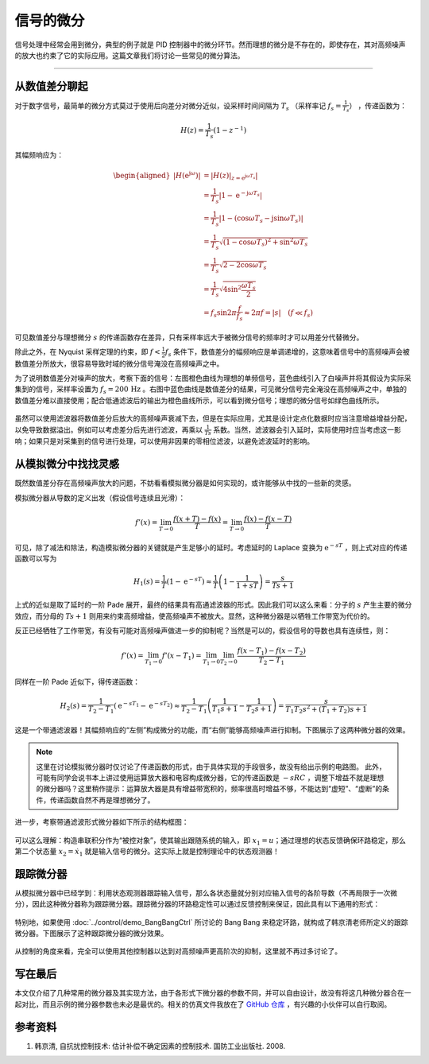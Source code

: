 信号的微分
======================================

信号处理中经常会用到微分，典型的例子就是 PID 控制器中的微分环节。然而理想的微分是不存在的，即使存在，其对高频噪声的放大也约束了它的实际应用。这篇文章我们将讨论一些常见的微分算法。


---------


从数值差分聊起
--------------------------------------

对于数字信号，最简单的微分方式莫过于使用后向差分对微分近似，设采样时间间隔为 :math:`T_s` （采样率记 :math:`f_s = \frac{1}{T_s}`） ，传递函数为：

.. math:: 

    H(z) = \frac{1}{T_s} \left( 1 - z^{-1} \right)

其幅频响应为：

.. math::
    
    \begin{aligned}
        \left| H \left(\mathrm{e}^{\mathrm{j}\omega} \right) \right| &= \left| \left. H\left(z\right) \right|_{z=\mathrm{e}^{\mathrm{j}\omega T_s}} \right| \\
        &= \frac{1}{T_s} \left| 1 - \mathrm{e}^{-\mathrm{j}\omega T_s} \right| \\
        &= \frac{1}{T_s}\left| 1 - \left( \cos\omega T_s - \mathrm{j} \sin \omega T_s\right) \right| \\
        &= \frac{1}{T_s} \sqrt{ \left( 1 - \cos \omega T_s \right)^2 + \sin^2 \omega T_s } \\
        &= \frac{1}{T_s} \sqrt{ 2 - 2 \cos \omega T_s } \\
        &= \frac{1}{T_s} \sqrt{4 \sin^2 \frac{\omega T_s}{2}} \\
        &= f_s \sin 2\pi\frac{f}{f_s} \approx 2\pi f = \left| s \right| \quad  (f \ll f_s)
    \end{aligned}


可见数值差分与理想微分 :math:`s` 的传递函数存在差异，只有采样率远大于被微分信号的频率时才可以用差分代替微分。


除此之外，在 Nyquist 采样定理的约束，即 :math:`f < \frac{1}{2} f_s` 条件下，数值差分的幅频响应是单调递增的，这意味着信号中的高频噪声会被数值差分所放大，很容易导致时域的微分信号淹没在高频噪声之中。


为了说明数值差分对噪声的放大，考察下面的信号：左图橙色曲线为理想的单频信号，蓝色曲线引入了白噪声并将其假设为实际采集到的信号，采样率设置为 :math:`f_s = 200 \, \text{Hz}` 。右图中蓝色曲线是数值差分的结果，可见微分信号完全淹没在高频噪声之中，单独的数值差分难以直接使用；配合低通滤波后的输出为橙色曲线所示，可以看到微分信号；理想的微分信号如绿色曲线所示。

.. figure:: figures/diff01.png
    :align: center
    :figwidth: 100%


虽然可以使用滤波器将数值差分后放大的高频噪声衰减下去，但是在实际应用，尤其是设计定点化数据时应当注意增益增益分配，以免导致数据溢出。例如可以考虑差分后先进行滤波，再乘以 :math:`\frac{1}{Ts}` 系数。当然，滤波器会引入延时，实际使用时应当考虑这一影响；如果只是对采集到的信号进行处理，可以使用非因果的零相位滤波，以避免滤波延时的影响。



从模拟微分中找找灵感
--------------------------------------

既然数值差分存在高频噪声放大的问题，不妨看看模拟微分器是如何实现的，或许能够从中找的一些新的灵感。


模拟微分器从导数的定义出发（假设信号连续且光滑）：

.. math::

    f'(x) = \lim_{T \to 0 } \frac{f(x+T)-f(x)}{T} = \lim_{T \to 0 } \frac{f(x)-f(x-T)}{T}


可见，除了减法和除法，构造模拟微分器的关键就是产生足够小的延时。考虑延时的 Laplace 变换为 :math:`\mathrm{e}^{-s T}` ，则上式对应的传递函数可以写为

.. math::
    
    H_1(s) = \frac{1}{T} \left( 1- \mathrm{e}^{-s T}\right) \approx \frac{1}{T} \left( 1- \frac{1}{1+sT}\right) = \frac{s}{Ts+1}


上式的近似是取了延时的一阶 Pade 展开，最终的结果具有高通滤波器的形式。因此我们可以这么来看：分子的 :math:`s` 产生主要的微分效应，而分母的 :math:`Ts+1` 则用来约束高频增益，使高频噪声不被放大。显然，这种微分器是以牺牲工作带宽为代价的。


反正已经牺牲了工作带宽，有没有可能对高频噪声做进一步的抑制呢？当然是可以的，假设信号的导数也具有连续性，则：


.. math::

    f'(x) = \lim_{T_1 \to 0 } f'(x-T_1) = \lim_{T_1 \to 0 } \lim_{T_2 \to 0} \frac{f(x-T_1)-f(x-T_2)}{T_2 - T_1}


同样在一阶 Pade 近似下，得传递函数：

.. math::

    H_2(s) = \frac{1}{T_2-T_1} \left( \mathrm{e}^{-s T_1} - \mathrm{e}^{-s T_2} \right) 
        \approx \frac{1}{T_2-T_1} \left( \frac{1}{T_1 s + 1} - \frac{1}{T_2 s + 1}\right)
        = \frac{s}{T_1T_2 s^2 + (T_1+T_2)s +1} 


这是一个带通滤波器！其幅频响应的“左侧”构成微分的功能，而“右侧”能够高频噪声进行抑制。下图展示了这两种微分器的效果。


.. figure:: figures/diff02.png
    :align: center
    :figwidth: 70%


.. note::

    这里在讨论模拟微分器时仅讨论了传递函数的形式，由于具体实现的手段很多，故没有给出示例的电路图。
    此外，可能有同学会说书本上讲过使用运算放大器和电容构成微分器，它的传递函数是 :math:`-sRC` ，调整下增益不就是理想的微分器吗？这里稍作提示：运算放大器是具有增益带宽积的，频率很高时增益不够，不能达到“虚短”、“虚断”的条件，传递函数自然不再是理想微分了。


进一步，考察带通滤波形式微分器如下所示的结构框图：

.. figure:: figures/diff03.png
    :align: center
    :figwidth: 70%


可以这么理解：构造串联积分作为“被控对象”，使其输出跟随系统的输入，即 :math:`x_1 = u`；通过理想的状态反馈确保环路稳定，那么第二个状态量 :math:`x_2 = \dot{x}_1` 就是输入信号的微分。这实际上就是控制理论中的状态观测器！



跟踪微分器
--------------------------------------

从模拟微分器中已经学到：利用状态观测器跟踪输入信号，那么各状态量就分别对应输入信号的各阶导数（不再局限于一次微分），因此这种微分器称为跟踪微分器。跟踪微分器的环路稳定性可以通过反馈控制来保证，因此具有以下通用的形式：

.. figure:: figures/diff04.png
    :align: center
    :figwidth: 70%


特别地，如果使用 :doc:`../control/demo_BangBangCtrl` 所讨论的 Bang Bang 来稳定环路，就构成了韩京清老师所定义的跟踪微分器。下图展示了这种跟踪微分器的微分效果。


.. figure:: figures/diff05.png
    :align: center
    :figwidth: 70%


从控制的角度来看，完全可以使用其他控制器以达到对高频噪声更高阶次的抑制，这里就不再过多讨论了。


写在最后
--------------------------------------

本文仅介绍了几种常用的微分器及其实现方法，由于各形式下微分器的参数不同，并可以自由设计，故没有将这几种微分器合在一起对比，而且示例的微分器参数也未必是最优的。相关的仿真文件我放在了 `GitHub 仓库 <https://github.com/iChunyu/signal-process-demo>`_ ，有兴趣的小伙伴可以自行取阅。



参考资料
--------------------------------------

#. 韩京清, 自抗扰控制技术: 估计补偿不确定因素的控制技术. 国防工业出版社. 2008.



.. Last edited by iChunyu on 2021-05-25


.. 嘿，彩蛋环节：附自编跟踪微分器的 MATLAB 函数：
.. （开头的两个点是 reStructuredText 的注释符号，复制代码后记得删除哟）

.. % Tracking differentiator to process data
.. % [du,uo] = trackdiff(ui,fs,fc,N)
.. %    ui --- input data
.. %    fs --- sample frequency (Hz)
.. %    fc --- filter bandwidth (Hz)
.. %    N  --- filter factor, generally h = N*Ts
.. %    du --- differential data
.. %    uo --- low-pass filtered data

.. % XiaoCY 2021-05-17

.. %% main
.. function varargout = trackdiff(varargin)
    
..     narginchk(3,4)
..     nargoutchk(1,2)
    
..     switch nargin
..         case 3
..             ui = varargin{1};
..             Ts = 1/varargin{2};
..             fc = varargin{3};
..             h = Ts;
..         case 4
..             ui = varargin{1};
..             Ts = 1/varargin{2};         % Ts = 1/fs
..             fc = varargin{3};
..             h = Ts*varargin{4};         % h = n*Ts
..     end
..     r = (2*pi*fc/1.44)^2;               % approximation: wc = 1.14*sqrt(r)
..     d = r*h^2;
    
..     [nRow,nCol] = size(ui);
..     if nRow == 1 && nCol~=1
..        ui = ui';
..        nRow = nCol;
..        nCol = 1;
..     end
..     [x1,x2] = deal(zeros(1,nCol));
..     [uo,du] = deal(nan(nRow,nCol));
    
..     for k = 1:nRow
..         % fhan: p107, E.q.(2.7.24)
..         a0 = h*x2;
..         y = x1-ui(k,:)+a0;
..         a1 = sqrt(d.*(d+8*abs(y)));
..         a2 = a0+sign(y).*(a1-d)/2;
..         sy = (sign(y+d)-sign(y-d))/2;
..         a = (a0+y-a2).*sy+a2;
..         sa = (sign(a+d)-sign(a-d))/2;
..         fhan = -r*(a/d-sign(a)).*sa-r*sign(a);
        
..         x2 = x2+fhan*Ts;
..         x1 = x1+x2*Ts;
        
..         du(k,:) = x2;
..         uo(k,:) = x1;
..     end
    
..     switch nargout
..         case 1
..             varargout{1} = du;
..         case 2
..             varargout{1} = du;
..             varargout{2} = uo;
..     end
.. end
